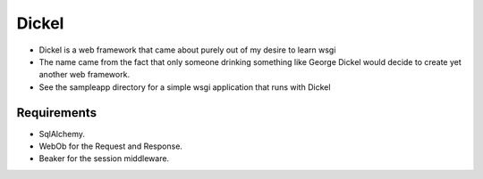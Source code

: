 ======
Dickel
======

* Dickel is a web framework that came about purely out of my desire to learn wsgi
* The name came from the fact that only someone drinking something like George Dickel
  would decide to create yet another web framework.
* See the sampleapp directory for a simple wsgi application that runs with Dickel

Requirements
------------
* SqlAlchemy.
* WebOb for the Request and Response.
* Beaker for the session middleware.


